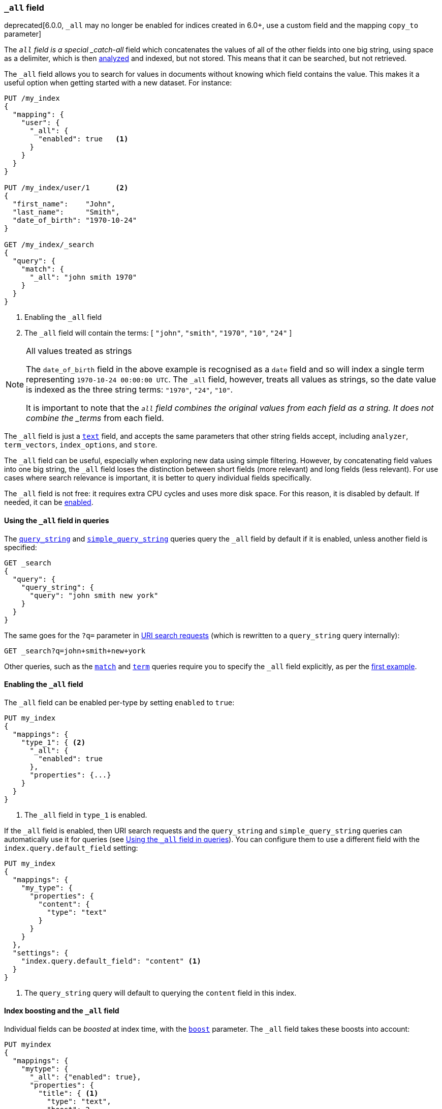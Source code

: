 [[mapping-all-field]]
=== `_all` field

deprecated[6.0.0, `_all` may no longer be enabled for indices created in 6.0+, use a custom field and the mapping `copy_to` parameter]

The `_all` field is a special _catch-all_ field which concatenates the values
of all of the other fields into one big string, using space as a delimiter, which is then
<<analysis,analyzed>> and indexed, but not stored.  This means that it can be
searched, but not retrieved.

The `_all` field allows you to search for values in documents without knowing
which field contains the value.  This makes it a useful option when getting
started with a new dataset. For instance:

[source,js]
--------------------------------
PUT /my_index
{
  "mapping": {
    "user": {
      "_all": {
        "enabled": true   <1>
      }
    }
  }
}

PUT /my_index/user/1      <2>
{
  "first_name":    "John",
  "last_name":     "Smith",
  "date_of_birth": "1970-10-24"
}

GET /my_index/_search
{
  "query": {
    "match": {
      "_all": "john smith 1970"
    }
  }
}
--------------------------------
// TEST[skip:_all is no longer allowed]
// CONSOLE
<1> Enabling the `_all` field
<2> The `_all` field will contain the terms: [ `"john"`, `"smith"`, `"1970"`, `"10"`, `"24"` ]

[NOTE]
.All values treated as strings
=============================================================================

The `date_of_birth` field in the above example is recognised as a `date` field
and so will index a single term representing `1970-10-24 00:00:00 UTC`. The
`_all` field, however, treats all values as strings, so the date value is
indexed as the three string terms: `"1970"`, `"24"`, `"10"`.

It is important to note that the `_all` field combines the original values
from each field as a string. It does not combine the _terms_ from each field.

=============================================================================

The `_all` field is just a <<text,`text`>> field, and accepts the same
parameters that  other string fields accept, including `analyzer`,
`term_vectors`, `index_options`, and `store`.

The `_all` field can be useful, especially when exploring new data using
simple filtering.  However, by concatenating field values into one big string,
the `_all` field loses the distinction between short fields (more relevant)
and long fields (less relevant). For use cases where search relevance is
important, it is better to query individual fields specifically.

The `_all` field is not free: it requires extra CPU cycles and uses more disk
space. For this reason, it is disabled by default. If needed, it can be
<<enabling-all-field,enabled>>.

[[querying-all-field]]
==== Using the `_all` field in queries

The <<query-dsl-query-string-query,`query_string`>> and
<<query-dsl-simple-query-string-query,`simple_query_string`>> queries query the
`_all` field by default if it is enabled, unless another field is specified:

[source,js]
--------------------------------
GET _search
{
  "query": {
    "query_string": {
      "query": "john smith new york"
    }
  }
}
--------------------------------
// CONSOLE

The same goes for the `?q=` parameter in <<search-uri-request, URI search
requests>> (which is rewritten to a `query_string` query internally):

[source,js]
--------------------------------
GET _search?q=john+smith+new+york
--------------------------------
// TEST[skip:_all is no longer allowed]
// CONSOLE

Other queries, such as the <<query-dsl-match-query,`match`>> and
<<query-dsl-term-query,`term`>> queries require you to specify the `_all` field
explicitly, as per the <<mapping-all-field,first example>>.

[[enabling-all-field]]
==== Enabling the `_all` field

The `_all` field can be enabled per-type by setting `enabled` to `true`:

[source,js]
--------------------------------
PUT my_index
{
  "mappings": {
    "type_1": { <2>
      "_all": {
        "enabled": true
      },
      "properties": {...}
    }
  }
}
--------------------------------
// TEST[s/\.\.\.//]
// TEST[skip:_all is no longer allowed]
// CONSOLE

<1> The `_all` field in `type_1` is enabled.

If the `_all` field is enabled, then URI search requests and the `query_string`
and `simple_query_string` queries can automatically use it for queries (see
<<querying-all-field>>). You can configure them to use a different field with
the `index.query.default_field` setting:

[source,js]
--------------------------------
PUT my_index
{
  "mappings": {
    "my_type": {
      "properties": {
        "content": {
          "type": "text"
        }
      }
    }
  },
  "settings": {
    "index.query.default_field": "content" <1>
  }
}
--------------------------------
// CONSOLE

<1> The `query_string` query will default to querying the `content` field in this index.

[[all-field-and-boosting]]
==== Index boosting and the `_all` field

Individual fields can be _boosted_ at index time, with the <<mapping-boost,`boost`>>
parameter. The `_all` field takes these boosts into account:

[source,js]
--------------------------------
PUT myindex
{
  "mappings": {
    "mytype": {
      "_all": {"enabled": true},
      "properties": {
        "title": { <1>
          "type": "text",
          "boost": 2
        },
        "content": { <1>
          "type": "text"
        }
      }
    }
  }
}
--------------------------------
// TEST[skip:_all is no longer allowed]
// CONSOLE

<1> When querying the `_all` field, words that originated in the
    `title` field are twice as relevant as words that originated in
    the `content` field.

WARNING: Using index-time boosting with the `_all` field has a significant
impact on query performance. Usually the better solution is to query fields
individually, with optional query time boosting.


[[custom-all-fields]]
==== Custom `_all` fields

While there is only a single `_all` field per index, the <<copy-to,`copy_to`>>
parameter allows the creation of multiple __custom `_all` fields__. For
instance, `first_name` and `last_name` fields can be combined together into
the `full_name` field:

[source,js]
--------------------------------
PUT myindex
{
  "mappings": {
    "mytype": {
      "properties": {
        "first_name": {
          "type":    "text",
          "copy_to": "full_name" <1>
        },
        "last_name": {
          "type":    "text",
          "copy_to": "full_name" <1>
        },
        "full_name": {
          "type":    "text"
        }
      }
    }
  }
}

PUT myindex/mytype/1
{
  "first_name": "John",
  "last_name": "Smith"
}

GET myindex/_search
{
  "query": {
    "match": {
      "full_name": "John Smith"
    }
  }
}
--------------------------------
// CONSOLE

<1> The `first_name` and `last_name` values are copied to the `full_name` field.

[[highlighting-all-field]]
==== Highlighting and the `_all` field

A field can only be used for <<search-request-highlighting,highlighting>>  if
the original string value is available, either from the
<<mapping-source-field,`_source`>>  field or as a stored field.

The `_all` field is not present in the `_source` field and it is not stored or
enabled by default, and so cannot be highlighted. There are two options. Either
<<all-field-store,store the `_all` field>> or highlight the
<<all-highlight-fields,original fields>>.

[[all-field-store]]
===== Store the `_all` field

If `store` is set to `true`, then the original field value is retrievable and
can be highlighted:

[source,js]
--------------------------------
PUT myindex
{
  "mappings": {
    "mytype": {
      "_all": {
        "enabled": true,
        "store": true
      }
    }
  }
}

PUT myindex/mytype/1
{
  "first_name": "John",
  "last_name": "Smith"
}

GET _search
{
  "query": {
    "match": {
      "_all": "John Smith"
    }
  },
  "highlight": {
    "fields": {
      "_all": {}
    }
  }
}
--------------------------------
// TEST[skip:_all is no longer allowed]
// CONSOLE

Of course, enabling and storing the `_all` field will use significantly more
disk space and, because it is a combination of other fields, it may result in
odd highlighting results.

The `_all` field also accepts the `term_vector` and `index_options`
parameters, allowing highlighting to use it.

[[all-highlight-fields]]
===== Highlight original fields

You can query the `_all` field, but use the original fields for highlighting as follows:

[source,js]
--------------------------------
PUT myindex
{
  "mappings": {
    "mytype": {
      "_all": {"enabled": true}
    }
  }
}

PUT myindex/mytype/1
{
  "first_name": "John",
  "last_name": "Smith"
}

GET _search
{
  "query": {
    "match": {
      "_all": "John Smith" <1>
    }
  },
  "highlight": {
    "fields": {
      "*_name": { <2>
        "require_field_match": false  <3>
      }
    }
  }
}
--------------------------------
// TEST[skip:_all is no longer allowed]
// CONSOLE

<1> The query inspects the `_all` field to find matching documents.
<2> Highlighting is performed on the two name fields, which are available from the `_source`.
<3> The query wasn't run against the name fields, so set `require_field_match` to `false`.
